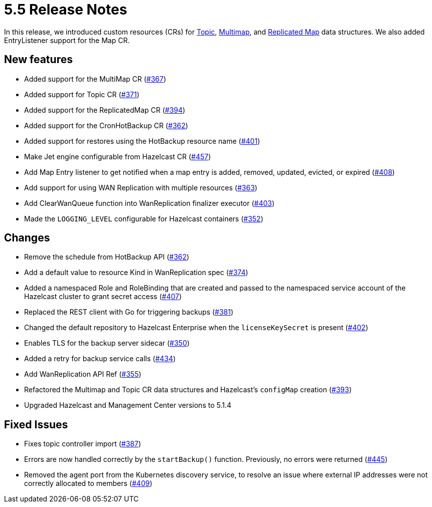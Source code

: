 = 5.5 Release Notes

In this release, we introduced custom resources (CRs) for xref:topic-configuration.adoc[Topic], xref:multimap-configuration.adoc[Multimap], and xref:replicatedmap-configuration.adoc[Replicated Map] data structures. We also added EntryListener support for the Map CR.

== New features

* Added support for the MultiMap CR (https://github.com/hazelcast/hazelcast-platform-operator/pull/367[#367])
* Added support for Topic CR (https://github.com/hazelcast/hazelcast-platform-operator/pull/371[#371])
* Added support for the ReplicatedMap CR (https://github.com/hazelcast/hazelcast-platform-operator/pull/394[#394])
* Added support for the CronHotBackup CR (https://github.com/hazelcast/hazelcast-platform-operator/pull/362[#362])
* Added support for restores using the HotBackup resource name (https://github.com/hazelcast/hazelcast-platform-operator/pull/401[#401])
* Make Jet engine configurable from Hazelcast CR (https://github.com/hazelcast/hazelcast-platform-operator/pull/457[#457])
* Add Map Entry listener to get notified when a map entry is added, removed, updated, evicted, or expired (https://github.com/hazelcast/hazelcast-platform-operator/pull/408[#408])
* Add support for using WAN Replication with multiple resources (https://github.com/hazelcast/hazelcast-platform-operator/pull/363[#363])
* Add ClearWanQueue function into WanReplication finalizer executor (https://github.com/hazelcast/hazelcast-platform-operator/pull/403[#403])
* Made the `LOGGING_LEVEL` configurable for Hazelcast containers (https://github.com/hazelcast/hazelcast-platform-operator/pull/352[#352])

== Changes

* Remove the schedule from HotBackup API (https://github.com/hazelcast/hazelcast-platform-operator/pull/362[#362])
* Add a default value to resource Kind in WanReplication spec (https://github.com/hazelcast/hazelcast-platform-operator/pull/374[#374])
* Added a namespaced Role and RoleBinding that are created and passed to the namespaced service account of the Hazelcast cluster to grant secret access (https://github.com/hazelcast/hazelcast-platform-operator/pull/407[#407])
* Replaced the REST client with Go for triggering backups (https://github.com/hazelcast/hazelcast-platform-operator/pull/381[#381])
* Changed the default repository to Hazelcast Enterprise when the `licenseKeySecret` is present (https://github.com/hazelcast/hazelcast-platform-operator/pull/402[#402])
* Enables TLS for the backup server sidecar (https://github.com/hazelcast/hazelcast-platform-operator/pull/350[#350])
* Added a retry for backup service calls (https://github.com/hazelcast/hazelcast-platform-operator/pull/434[#434])
* Add WanReplication API Ref (https://github.com/hazelcast/hazelcast-platform-operator/pull/355[#355])
* Refactored the Multimap and Topic CR data structures and Hazelcast's `configMap` creation (https://github.com/hazelcast/hazelcast-platform-operator/pull/393[#393])
* Upgraded Hazelcast and Management Center versions to 5.1.4

== Fixed Issues

* Fixes topic controller import (https://github.com/hazelcast/hazelcast-platform-operator/pull/387[#387])
* Errors are now handled correctly by the `startBackup()` function. Previously, no errors were returned (https://github.com/hazelcast/hazelcast-platform-operator/pull/445[#445])
* Removed the agent port from the Kubernetes discovery service, to resolve an issue where external IP addresses were not correctly allocated to members (https://github.com/hazelcast/hazelcast-platform-operator/pull/409[#409])
